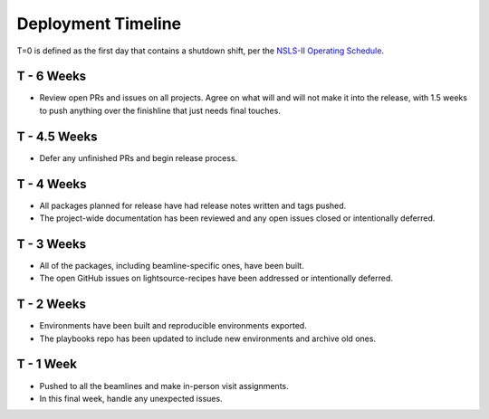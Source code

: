 Deployment Timeline
*******************

T=0 is defined as the first day that contains a shutdown shift, per the
`NSLS-II Operating Schedule <https://www.bnl.gov/ps/nsls2/opschedule.php>`_.

T - 6 Weeks
===========

* Review open PRs and issues on all projects. Agree on what will and will not
  make it into the release, with 1.5 weeks to push anything over the finishline
  that just needs final touches.

T - 4.5 Weeks
=============

* Defer any unfinished PRs and begin release process.

T - 4 Weeks
===========

* All packages planned for release have had release notes written and tags
  pushed.
* The project-wide documentation has been reviewed and any open issues closed
  or intentionally deferred.

T - 3 Weeks
===========

* All of the packages, including beamline-specific ones, have been built.
* The open GitHub issues on lightsource-recipes have been addressed or
  intentionally deferred.

T - 2 Weeks
===========

* Environments have been built and reproducible environments exported.
* The playbooks repo has been updated to include new environments and archive
  old ones.

T - 1 Week
==========

* Pushed to all the beamlines and make in-person visit assignments.
* In this final week, handle any unexpected issues.
